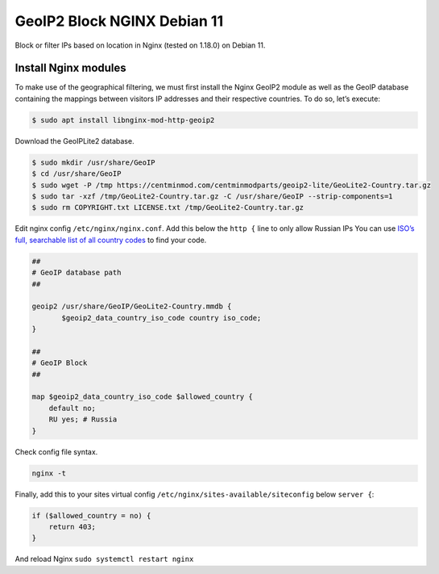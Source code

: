 .. index:: linux, debian, geoip, geoip2, nginx

.. meta::
   :keywords: linux, debian, geoip, geoip2, nginx

.. _linux-nginx-geoip2-block:

GeoIP2 Block NGINX Debian 11
============================

Block or filter IPs based on location in Nginx (tested on 1.18.0) on
Debian 11.

Install Nginx modules
---------------------

To make use of the geographical filtering, we must first install the Nginx GeoIP2 module as well as the GeoIP database containing the
mappings between visitors IP addresses and their respective countries. To do so, let’s execute:



.. code-block:: none

    $ sudo apt install libnginx-mod-http-geoip2

Download the GeoIPLite2 database.

.. code-block:: none

    $ sudo mkdir /usr/share/GeoIP
    $ cd /usr/share/GeoIP
    $ sudo wget -P /tmp https://centminmod.com/centminmodparts/geoip2-lite/GeoLite2-Country.tar.gz
    $ sudo tar -xzf /tmp/GeoLite2-Country.tar.gz -C /usr/share/GeoIP --strip-components=1
    $ sudo rm COPYRIGHT.txt LICENSE.txt /tmp/GeoLite2-Country.tar.gz

Edit nginx config ``/etc/nginx/nginx.conf``. Add this below the ``http {`` line to only allow Russian IPs You can use `ISO’s full,
searchable list of all country codes <https://www.iso.org/obp/ui/#search>`_ to find your code.

.. code-block:: none

           ##
           # GeoIP database path
           ##
           
           geoip2 /usr/share/GeoIP/GeoLite2-Country.mmdb {
                  $geoip2_data_country_iso_code country iso_code;
           }
           
           ##
           # GeoIP Block
           ##
           
           map $geoip2_data_country_iso_code $allowed_country {
               default no;
               RU yes; # Russia
           }

Check config file syntax.

.. code-block:: none

    nginx -t

Finally, add this to your sites virtual config ``/etc/nginx/sites-available/siteconfig`` below ``server {``:

.. code-block:: none

        if ($allowed_country = no) {
            return 403;
        }

And reload Nginx ``sudo systemctl restart nginx``
